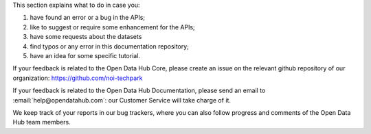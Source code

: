                     
This section explains what to do in case you:

1. have found an error or a bug in the APIs;
2. like to suggest or require some enhancement for the APIs;
3. have some requests about the datasets
4. find typos or any error in this documentation repository;
5. have an idea for some specific tutorial.


If your feedback is related to the Open Data Hub Core, please create an issue on the relevant github repository of our organization:
https://github.com/noi-techpark

If your feedback is related to the Open Data Hub Documentation, please
send an email to :email:`help@opendatahub.com`: our Customer Service
will take charge of it.

We keep track of your reports in our bug trackers, where you can also
follow progress and comments of the Open Data Hub team members.
